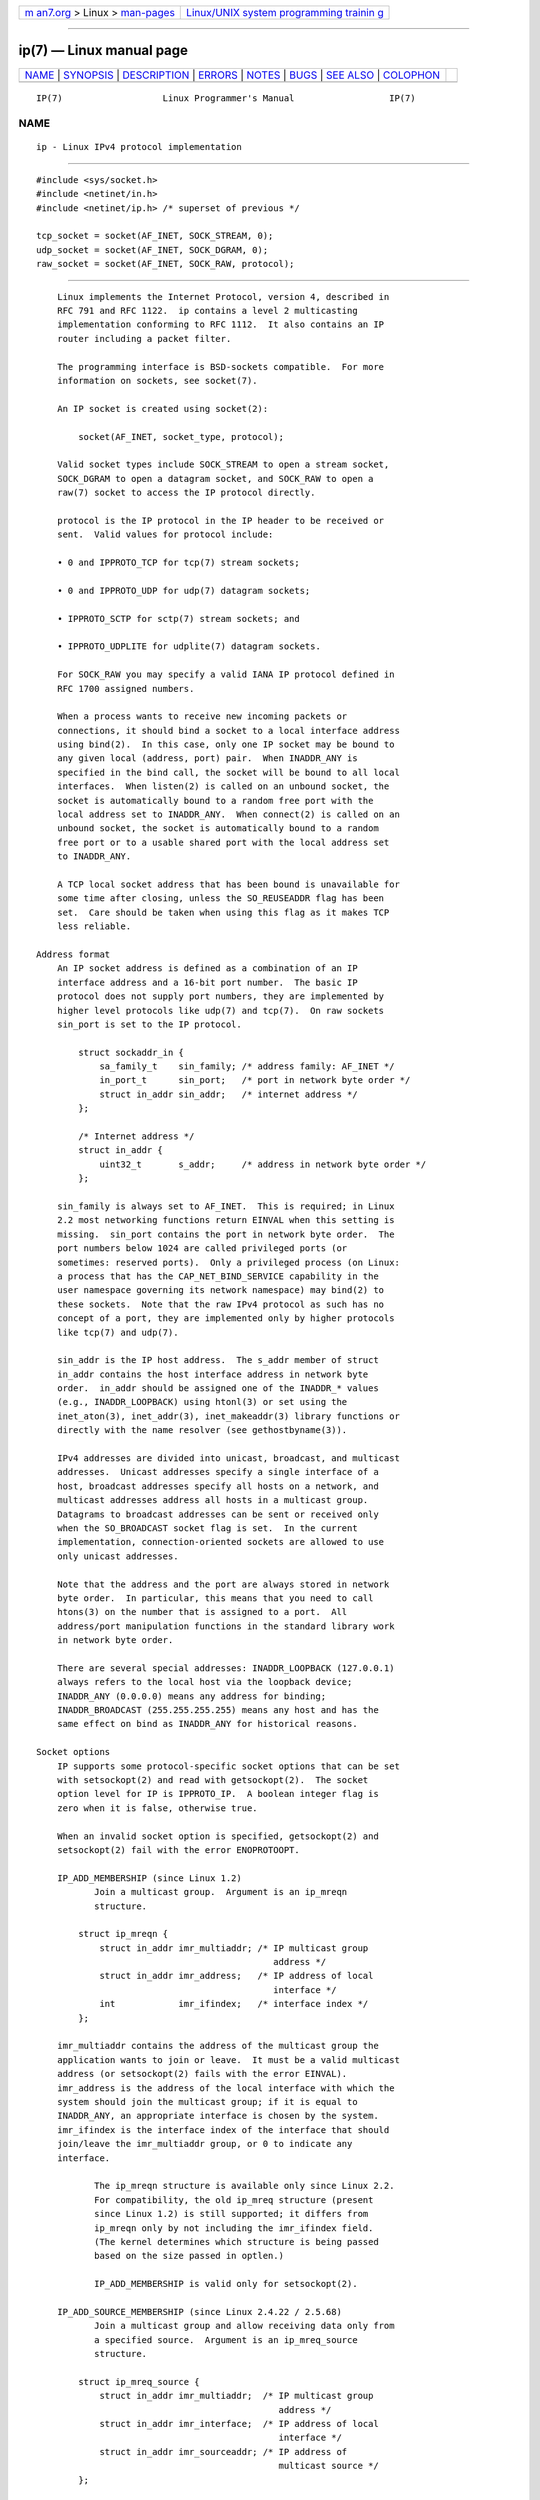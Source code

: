 .. container:: page-top

.. container:: nav-bar

   +----------------------------------+----------------------------------+
   | `m                               | `Linux/UNIX system programming   |
   | an7.org <../../../index.html>`__ | trainin                          |
   | > Linux >                        | g <http://man7.org/training/>`__ |
   | `man-pages <../index.html>`__    |                                  |
   +----------------------------------+----------------------------------+

--------------

ip(7) — Linux manual page
=========================

+-----------------------------------+-----------------------------------+
| `NAME <#NAME>`__ \|               |                                   |
| `SYNOPSIS <#SYNOPSIS>`__ \|       |                                   |
| `DESCRIPTION <#DESCRIPTION>`__ \| |                                   |
| `ERRORS <#ERRORS>`__ \|           |                                   |
| `NOTES <#NOTES>`__ \|             |                                   |
| `BUGS <#BUGS>`__ \|               |                                   |
| `SEE ALSO <#SEE_ALSO>`__ \|       |                                   |
| `COLOPHON <#COLOPHON>`__          |                                   |
+-----------------------------------+-----------------------------------+
| .. container:: man-search-box     |                                   |
+-----------------------------------+-----------------------------------+

::

   IP(7)                   Linux Programmer's Manual                  IP(7)

NAME
-------------------------------------------------

::

          ip - Linux IPv4 protocol implementation


---------------------------------------------------------

::

          #include <sys/socket.h>
          #include <netinet/in.h>
          #include <netinet/ip.h> /* superset of previous */

          tcp_socket = socket(AF_INET, SOCK_STREAM, 0);
          udp_socket = socket(AF_INET, SOCK_DGRAM, 0);
          raw_socket = socket(AF_INET, SOCK_RAW, protocol);


---------------------------------------------------------------

::

          Linux implements the Internet Protocol, version 4, described in
          RFC 791 and RFC 1122.  ip contains a level 2 multicasting
          implementation conforming to RFC 1112.  It also contains an IP
          router including a packet filter.

          The programming interface is BSD-sockets compatible.  For more
          information on sockets, see socket(7).

          An IP socket is created using socket(2):

              socket(AF_INET, socket_type, protocol);

          Valid socket types include SOCK_STREAM to open a stream socket,
          SOCK_DGRAM to open a datagram socket, and SOCK_RAW to open a
          raw(7) socket to access the IP protocol directly.

          protocol is the IP protocol in the IP header to be received or
          sent.  Valid values for protocol include:

          • 0 and IPPROTO_TCP for tcp(7) stream sockets;

          • 0 and IPPROTO_UDP for udp(7) datagram sockets;

          • IPPROTO_SCTP for sctp(7) stream sockets; and

          • IPPROTO_UDPLITE for udplite(7) datagram sockets.

          For SOCK_RAW you may specify a valid IANA IP protocol defined in
          RFC 1700 assigned numbers.

          When a process wants to receive new incoming packets or
          connections, it should bind a socket to a local interface address
          using bind(2).  In this case, only one IP socket may be bound to
          any given local (address, port) pair.  When INADDR_ANY is
          specified in the bind call, the socket will be bound to all local
          interfaces.  When listen(2) is called on an unbound socket, the
          socket is automatically bound to a random free port with the
          local address set to INADDR_ANY.  When connect(2) is called on an
          unbound socket, the socket is automatically bound to a random
          free port or to a usable shared port with the local address set
          to INADDR_ANY.

          A TCP local socket address that has been bound is unavailable for
          some time after closing, unless the SO_REUSEADDR flag has been
          set.  Care should be taken when using this flag as it makes TCP
          less reliable.

      Address format
          An IP socket address is defined as a combination of an IP
          interface address and a 16-bit port number.  The basic IP
          protocol does not supply port numbers, they are implemented by
          higher level protocols like udp(7) and tcp(7).  On raw sockets
          sin_port is set to the IP protocol.

              struct sockaddr_in {
                  sa_family_t    sin_family; /* address family: AF_INET */
                  in_port_t      sin_port;   /* port in network byte order */
                  struct in_addr sin_addr;   /* internet address */
              };

              /* Internet address */
              struct in_addr {
                  uint32_t       s_addr;     /* address in network byte order */
              };

          sin_family is always set to AF_INET.  This is required; in Linux
          2.2 most networking functions return EINVAL when this setting is
          missing.  sin_port contains the port in network byte order.  The
          port numbers below 1024 are called privileged ports (or
          sometimes: reserved ports).  Only a privileged process (on Linux:
          a process that has the CAP_NET_BIND_SERVICE capability in the
          user namespace governing its network namespace) may bind(2) to
          these sockets.  Note that the raw IPv4 protocol as such has no
          concept of a port, they are implemented only by higher protocols
          like tcp(7) and udp(7).

          sin_addr is the IP host address.  The s_addr member of struct
          in_addr contains the host interface address in network byte
          order.  in_addr should be assigned one of the INADDR_* values
          (e.g., INADDR_LOOPBACK) using htonl(3) or set using the
          inet_aton(3), inet_addr(3), inet_makeaddr(3) library functions or
          directly with the name resolver (see gethostbyname(3)).

          IPv4 addresses are divided into unicast, broadcast, and multicast
          addresses.  Unicast addresses specify a single interface of a
          host, broadcast addresses specify all hosts on a network, and
          multicast addresses address all hosts in a multicast group.
          Datagrams to broadcast addresses can be sent or received only
          when the SO_BROADCAST socket flag is set.  In the current
          implementation, connection-oriented sockets are allowed to use
          only unicast addresses.

          Note that the address and the port are always stored in network
          byte order.  In particular, this means that you need to call
          htons(3) on the number that is assigned to a port.  All
          address/port manipulation functions in the standard library work
          in network byte order.

          There are several special addresses: INADDR_LOOPBACK (127.0.0.1)
          always refers to the local host via the loopback device;
          INADDR_ANY (0.0.0.0) means any address for binding;
          INADDR_BROADCAST (255.255.255.255) means any host and has the
          same effect on bind as INADDR_ANY for historical reasons.

      Socket options
          IP supports some protocol-specific socket options that can be set
          with setsockopt(2) and read with getsockopt(2).  The socket
          option level for IP is IPPROTO_IP.  A boolean integer flag is
          zero when it is false, otherwise true.

          When an invalid socket option is specified, getsockopt(2) and
          setsockopt(2) fail with the error ENOPROTOOPT.

          IP_ADD_MEMBERSHIP (since Linux 1.2)
                 Join a multicast group.  Argument is an ip_mreqn
                 structure.

              struct ip_mreqn {
                  struct in_addr imr_multiaddr; /* IP multicast group
                                                   address */
                  struct in_addr imr_address;   /* IP address of local
                                                   interface */
                  int            imr_ifindex;   /* interface index */
              };

          imr_multiaddr contains the address of the multicast group the
          application wants to join or leave.  It must be a valid multicast
          address (or setsockopt(2) fails with the error EINVAL).
          imr_address is the address of the local interface with which the
          system should join the multicast group; if it is equal to
          INADDR_ANY, an appropriate interface is chosen by the system.
          imr_ifindex is the interface index of the interface that should
          join/leave the imr_multiaddr group, or 0 to indicate any
          interface.

                 The ip_mreqn structure is available only since Linux 2.2.
                 For compatibility, the old ip_mreq structure (present
                 since Linux 1.2) is still supported; it differs from
                 ip_mreqn only by not including the imr_ifindex field.
                 (The kernel determines which structure is being passed
                 based on the size passed in optlen.)

                 IP_ADD_MEMBERSHIP is valid only for setsockopt(2).

          IP_ADD_SOURCE_MEMBERSHIP (since Linux 2.4.22 / 2.5.68)
                 Join a multicast group and allow receiving data only from
                 a specified source.  Argument is an ip_mreq_source
                 structure.

              struct ip_mreq_source {
                  struct in_addr imr_multiaddr;  /* IP multicast group
                                                    address */
                  struct in_addr imr_interface;  /* IP address of local
                                                    interface */
                  struct in_addr imr_sourceaddr; /* IP address of
                                                    multicast source */
              };

          The ip_mreq_source structure is similar to ip_mreqn described
          under IP_ADD_MEMBERSHIP.  The imr_multiaddr field contains the
          address of the multicast group the application wants to join or
          leave.  The imr_interface field is the address of the local
          interface with which the system should join the multicast group.
          Finally, the imr_sourceaddr field contains the address of the
          source the application wants to receive data from.

                 This option can be used multiple times to allow receiving
                 data from more than one source.

          IP_BIND_ADDRESS_NO_PORT (since Linux 4.2)
                 Inform the kernel to not reserve an ephemeral port when
                 using bind(2) with a port number of 0.  The port will
                 later be automatically chosen at connect(2) time, in a way
                 that allows sharing a source port as long as the 4-tuple
                 is unique.

          IP_BLOCK_SOURCE (since Linux 2.4.22 / 2.5.68)
                 Stop receiving multicast data from a specific source in a
                 given group.  This is valid only after the application has
                 subscribed to the multicast group using either
                 IP_ADD_MEMBERSHIP or IP_ADD_SOURCE_MEMBERSHIP.

                 Argument is an ip_mreq_source structure as described under
                 IP_ADD_SOURCE_MEMBERSHIP.

          IP_DROP_MEMBERSHIP (since Linux 1.2)
                 Leave a multicast group.  Argument is an ip_mreqn or
                 ip_mreq structure similar to IP_ADD_MEMBERSHIP.

          IP_DROP_SOURCE_MEMBERSHIP (since Linux 2.4.22 / 2.5.68)
                 Leave a source-specific group—that is, stop receiving data
                 from a given multicast group that come from a given
                 source.  If the application has subscribed to multiple
                 sources within the same group, data from the remaining
                 sources will still be delivered.  To stop receiving data
                 from all sources at once, use IP_DROP_MEMBERSHIP.

                 Argument is an ip_mreq_source structure as described under
                 IP_ADD_SOURCE_MEMBERSHIP.

          IP_FREEBIND (since Linux 2.4)
                 If enabled, this boolean option allows binding to an IP
                 address that is nonlocal or does not (yet) exist.  This
                 permits listening on a socket, without requiring the
                 underlying network interface or the specified dynamic IP
                 address to be up at the time that the application is
                 trying to bind to it.  This option is the per-socket
                 equivalent of the ip_nonlocal_bind /proc interface
                 described below.

          IP_HDRINCL (since Linux 2.0)
                 If enabled, the user supplies an IP header in front of the
                 user data.  Valid only for SOCK_RAW sockets; see raw(7)
                 for more information.  When this flag is enabled, the
                 values set by IP_OPTIONS, IP_TTL, and IP_TOS are ignored.

          IP_MSFILTER (since Linux 2.4.22 / 2.5.68)
                 This option provides access to the advanced full-state
                 filtering API.  Argument is an ip_msfilter structure.

              struct ip_msfilter {
                  struct in_addr imsf_multiaddr; /* IP multicast group
                                                    address */
                  struct in_addr imsf_interface; /* IP address of local
                                                    interface */
                  uint32_t       imsf_fmode;     /* Filter-mode */

                  uint32_t       imsf_numsrc;    /* Number of sources in
                                                    the following array */
                  struct in_addr imsf_slist[1];  /* Array of source
                                                    addresses */
              };

          There are two macros, MCAST_INCLUDE and MCAST_EXCLUDE, which can
          be used to specify the filtering mode.  Additionally, the
          IP_MSFILTER_SIZE(n) macro exists to determine how much memory is
          needed to store ip_msfilter structure with n sources in the
          source list.

                 For the full description of multicast source filtering
                 refer to RFC 3376.

          IP_MTU (since Linux 2.2)
                 Retrieve the current known path MTU of the current socket.
                 Returns an integer.

                 IP_MTU is valid only for getsockopt(2) and can be employed
                 only when the socket has been connected.

          IP_MTU_DISCOVER (since Linux 2.2)
                 Set or receive the Path MTU Discovery setting for a
                 socket.  When enabled, Linux will perform Path MTU
                 Discovery as defined in RFC 1191 on SOCK_STREAM sockets.
                 For non-SOCK_STREAM sockets, IP_PMTUDISC_DO forces the
                 don't-fragment flag to be set on all outgoing packets.  It
                 is the user's responsibility to packetize the data in MTU-
                 sized chunks and to do the retransmits if necessary.  The
                 kernel will reject (with EMSGSIZE) datagrams that are
                 bigger than the known path MTU.  IP_PMTUDISC_WANT will
                 fragment a datagram if needed according to the path MTU,
                 or will set the don't-fragment flag otherwise.

                 The system-wide default can be toggled between
                 IP_PMTUDISC_WANT and IP_PMTUDISC_DONT by writing
                 (respectively, zero and nonzero values) to the
                 /proc/sys/net/ipv4/ip_no_pmtu_disc file.

                 Path MTU discovery value   Meaning
                 IP_PMTUDISC_WANT           Use per-route settings.
                 IP_PMTUDISC_DONT           Never do Path MTU Discovery.
                 IP_PMTUDISC_DO             Always do Path MTU Discovery.
                 IP_PMTUDISC_PROBE          Set DF but ignore Path MTU.

                 When PMTU discovery is enabled, the kernel automatically
                 keeps track of the path MTU per destination host.  When it
                 is connected to a specific peer with connect(2), the
                 currently known path MTU can be retrieved conveniently
                 using the IP_MTU socket option (e.g., after an EMSGSIZE
                 error occurred).  The path MTU may change over time.  For
                 connectionless sockets with many destinations, the new MTU
                 for a given destination can also be accessed using the
                 error queue (see IP_RECVERR).  A new error will be queued
                 for every incoming MTU update.

                 While MTU discovery is in progress, initial packets from
                 datagram sockets may be dropped.  Applications using UDP
                 should be aware of this and not take it into account for
                 their packet retransmit strategy.

                 To bootstrap the path MTU discovery process on unconnected
                 sockets, it is possible to start with a big datagram size
                 (headers up to 64 kilobytes long) and let it shrink by
                 updates of the path MTU.

                 To get an initial estimate of the path MTU, connect a
                 datagram socket to the destination address using
                 connect(2) and retrieve the MTU by calling getsockopt(2)
                 with the IP_MTU option.

                 It is possible to implement RFC 4821 MTU probing with
                 SOCK_DGRAM or SOCK_RAW sockets by setting a value of
                 IP_PMTUDISC_PROBE (available since Linux 2.6.22).  This is
                 also particularly useful for diagnostic tools such as
                 tracepath(8) that wish to deliberately send probe packets
                 larger than the observed Path MTU.

          IP_MULTICAST_ALL (since Linux 2.6.31)
                 This option can be used to modify the delivery policy of
                 multicast messages to sockets bound to the wildcard
                 INADDR_ANY address.  The argument is a boolean integer
                 (defaults to 1).  If set to 1, the socket will receive
                 messages from all the groups that have been joined
                 globally on the whole system.  Otherwise, it will deliver
                 messages only from the groups that have been explicitly
                 joined (for example via the IP_ADD_MEMBERSHIP option) on
                 this particular socket.

          IP_MULTICAST_IF (since Linux 1.2)
                 Set the local device for a multicast socket.  The argument
                 for setsockopt(2) is an ip_mreqn or (since Linux 3.5)
                 ip_mreq structure similar to IP_ADD_MEMBERSHIP, or an
                 in_addr structure.  (The kernel determines which structure
                 is being passed based on the size passed in optlen.)  For
                 getsockopt(2), the argument is an in_addr structure.

          IP_MULTICAST_LOOP (since Linux 1.2)
                 Set or read a boolean integer argument that determines
                 whether sent multicast packets should be looped back to
                 the local sockets.

          IP_MULTICAST_TTL (since Linux 1.2)
                 Set or read the time-to-live value of outgoing multicast
                 packets for this socket.  It is very important for
                 multicast packets to set the smallest TTL possible.  The
                 default is 1 which means that multicast packets don't
                 leave the local network unless the user program explicitly
                 requests it.  Argument is an integer.

          IP_NODEFRAG (since Linux 2.6.36)
                 If enabled (argument is nonzero), the reassembly of
                 outgoing packets is disabled in the netfilter layer.  The
                 argument is an integer.

                 This option is valid only for SOCK_RAW sockets.

          IP_OPTIONS (since Linux 2.0)
                 Set or get the IP options to be sent with every packet
                 from this socket.  The arguments are a pointer to a memory
                 buffer containing the options and the option length.  The
                 setsockopt(2) call sets the IP options associated with a
                 socket.  The maximum option size for IPv4 is 40 bytes.
                 See RFC 791 for the allowed options.  When the initial
                 connection request packet for a SOCK_STREAM socket
                 contains IP options, the IP options will be set
                 automatically to the options from the initial packet with
                 routing headers reversed.  Incoming packets are not
                 allowed to change options after the connection is
                 established.  The processing of all incoming source
                 routing options is disabled by default and can be enabled
                 by using the accept_source_route /proc interface.  Other
                 options like timestamps are still handled.  For datagram
                 sockets, IP options can be set only by the local user.
                 Calling getsockopt(2) with IP_OPTIONS puts the current IP
                 options used for sending into the supplied buffer.

          IP_PASSSEC (since Linux 2.6.17)
                 If labeled IPSEC or NetLabel is configured on the sending
                 and receiving hosts, this option enables receiving of the
                 security context of the peer socket in an ancillary
                 message of type SCM_SECURITY retrieved using recvmsg(2).
                 This option is supported only for UDP sockets; for TCP or
                 SCTP sockets, see the description of the SO_PEERSEC option
                 below.

                 The value given as an argument to setsockopt(2) and
                 returned as the result of getsockopt(2) is an integer
                 boolean flag.

                 The security context returned in the SCM_SECURITY
                 ancillary message is of the same format as the one
                 described under the SO_PEERSEC option below.

                 Note: the reuse of the SCM_SECURITY message type for the
                 IP_PASSSEC socket option was likely a mistake, since other
                 IP control messages use their own numbering scheme in the
                 IP namespace and often use the socket option value as the
                 message type.  There is no conflict currently since the IP
                 option with the same value as SCM_SECURITY is IP_HDRINCL
                 and this is never used for a control message type.

          IP_PKTINFO (since Linux 2.2)
                 Pass an IP_PKTINFO ancillary message that contains a
                 pktinfo structure that supplies some information about the
                 incoming packet.  This works only for datagram oriented
                 sockets.  The argument is a flag that tells the socket
                 whether the IP_PKTINFO message should be passed or not.
                 The message itself can be sent/retrieved only as a control
                 message with a packet using recvmsg(2) or sendmsg(2).

                     struct in_pktinfo {
                         unsigned int   ipi_ifindex;  /* Interface index */
                         struct in_addr ipi_spec_dst; /* Local address */
                         struct in_addr ipi_addr;     /* Header Destination
                                                         address */
                     };

                 ipi_ifindex is the unique index of the interface the
                 packet was received on.  ipi_spec_dst is the local address
                 of the packet and ipi_addr is the destination address in
                 the packet header.  If IP_PKTINFO is passed to sendmsg(2)
                 and ipi_spec_dst is not zero, then it is used as the local
                 source address for the routing table lookup and for
                 setting up IP source route options.  When ipi_ifindex is
                 not zero, the primary local address of the interface
                 specified by the index overwrites ipi_spec_dst for the
                 routing table lookup.

          IP_RECVERR (since Linux 2.2)
                 Enable extended reliable error message passing.  When
                 enabled on a datagram socket, all generated errors will be
                 queued in a per-socket error queue.  When the user
                 receives an error from a socket operation, the errors can
                 be received by calling recvmsg(2) with the MSG_ERRQUEUE
                 flag set.  The sock_extended_err structure describing the
                 error will be passed in an ancillary message with the type
                 IP_RECVERR and the level IPPROTO_IP.  This is useful for
                 reliable error handling on unconnected sockets.  The
                 received data portion of the error queue contains the
                 error packet.

                 The IP_RECVERR control message contains a
                 sock_extended_err structure:

                     #define SO_EE_ORIGIN_NONE    0
                     #define SO_EE_ORIGIN_LOCAL   1
                     #define SO_EE_ORIGIN_ICMP    2
                     #define SO_EE_ORIGIN_ICMP6   3

                     struct sock_extended_err {
                         uint32_t ee_errno;   /* error number */
                         uint8_t  ee_origin;  /* where the error originated */
                         uint8_t  ee_type;    /* type */
                         uint8_t  ee_code;    /* code */
                         uint8_t  ee_pad;
                         uint32_t ee_info;    /* additional information */
                         uint32_t ee_data;    /* other data */
                         /* More data may follow */
                     };

                     struct sockaddr *SO_EE_OFFENDER(struct sock_extended_err *);

                 ee_errno contains the errno number of the queued error.
                 ee_origin is the origin code of where the error
                 originated.  The other fields are protocol-specific.  The
                 macro SO_EE_OFFENDER returns a pointer to the address of
                 the network object where the error originated from given a
                 pointer to the ancillary message.  If this address is not
                 known, the sa_family member of the sockaddr contains
                 AF_UNSPEC and the other fields of the sockaddr are
                 undefined.

                 IP uses the sock_extended_err structure as follows:
                 ee_origin is set to SO_EE_ORIGIN_ICMP for errors received
                 as an ICMP packet, or SO_EE_ORIGIN_LOCAL for locally
                 generated errors.  Unknown values should be ignored.
                 ee_type and ee_code are set from the type and code fields
                 of the ICMP header.  ee_info contains the discovered MTU
                 for EMSGSIZE errors.  The message also contains the
                 sockaddr_in of the node caused the error, which can be
                 accessed with the SO_EE_OFFENDER macro.  The sin_family
                 field of the SO_EE_OFFENDER address is AF_UNSPEC when the
                 source was unknown.  When the error originated from the
                 network, all IP options (IP_OPTIONS, IP_TTL, etc.) enabled
                 on the socket and contained in the error packet are passed
                 as control messages.  The payload of the packet causing
                 the error is returned as normal payload.  Note that TCP
                 has no error queue; MSG_ERRQUEUE is not permitted on
                 SOCK_STREAM sockets.  IP_RECVERR is valid for TCP, but all
                 errors are returned by socket function return or SO_ERROR
                 only.

                 For raw sockets, IP_RECVERR enables passing of all
                 received ICMP errors to the application, otherwise errors
                 are reported only on connected sockets

                 It sets or retrieves an integer boolean flag.  IP_RECVERR
                 defaults to off.

          IP_RECVOPTS (since Linux 2.2)
                 Pass all incoming IP options to the user in a IP_OPTIONS
                 control message.  The routing header and other options are
                 already filled in for the local host.  Not supported for
                 SOCK_STREAM sockets.

          IP_RECVORIGDSTADDR (since Linux 2.6.29)
                 This boolean option enables the IP_ORIGDSTADDR ancillary
                 message in recvmsg(2), in which the kernel returns the
                 original destination address of the datagram being
                 received.  The ancillary message contains a struct
                 sockaddr_in.

          IP_RECVTOS (since Linux 2.2)
                 If enabled, the IP_TOS ancillary message is passed with
                 incoming packets.  It contains a byte which specifies the
                 Type of Service/Precedence field of the packet header.
                 Expects a boolean integer flag.

          IP_RECVTTL (since Linux 2.2)
                 When this flag is set, pass a IP_TTL control message with
                 the time-to-live field of the received packet as a 32 bit
                 integer.  Not supported for SOCK_STREAM sockets.

          IP_RETOPTS (since Linux 2.2)
                 Identical to IP_RECVOPTS, but returns raw unprocessed
                 options with timestamp and route record options not filled
                 in for this hop.

          IP_ROUTER_ALERT (since Linux 2.2)
                 Pass all to-be forwarded packets with the IP Router Alert
                 option set to this socket.  Valid only for raw sockets.
                 This is useful, for instance, for user-space RSVP daemons.
                 The tapped packets are not forwarded by the kernel; it is
                 the user's responsibility to send them out again.  Socket
                 binding is ignored, such packets are filtered only by
                 protocol.  Expects an integer flag.

          IP_TOS (since Linux 1.0)
                 Set or receive the Type-Of-Service (TOS) field that is
                 sent with every IP packet originating from this socket.
                 It is used to prioritize packets on the network.  TOS is a
                 byte.  There are some standard TOS flags defined:
                 IPTOS_LOWDELAY to minimize delays for interactive traffic,
                 IPTOS_THROUGHPUT to optimize throughput, IPTOS_RELIABILITY
                 to optimize for reliability, IPTOS_MINCOST should be used
                 for "filler data" where slow transmission doesn't matter.
                 At most one of these TOS values can be specified.  Other
                 bits are invalid and shall be cleared.  Linux sends
                 IPTOS_LOWDELAY datagrams first by default, but the exact
                 behavior depends on the configured queueing discipline.
                 Some high-priority levels may require superuser privileges
                 (the CAP_NET_ADMIN capability).

          IP_TRANSPARENT (since Linux 2.6.24)
                 Setting this boolean option enables transparent proxying
                 on this socket.  This socket option allows the calling
                 application to bind to a nonlocal IP address and operate
                 both as a client and a server with the foreign address as
                 the local endpoint.  NOTE: this requires that routing be
                 set up in a way that packets going to the foreign address
                 are routed through the TProxy box (i.e., the system
                 hosting the application that employs the IP_TRANSPARENT
                 socket option).  Enabling this socket option requires
                 superuser privileges (the CAP_NET_ADMIN capability).

                 TProxy redirection with the iptables TPROXY target also
                 requires that this option be set on the redirected socket.

          IP_TTL (since Linux 1.0)
                 Set or retrieve the current time-to-live field that is
                 used in every packet sent from this socket.

          IP_UNBLOCK_SOURCE (since Linux 2.4.22 / 2.5.68)
                 Unblock previously blocked multicast source.  Returns
                 EADDRNOTAVAIL when given source is not being blocked.

                 Argument is an ip_mreq_source structure as described under
                 IP_ADD_SOURCE_MEMBERSHIP.

          SO_PEERSEC (since Linux 2.6.17)
                 If labeled IPSEC or NetLabel is configured on both the
                 sending and receiving hosts, this read-only socket option
                 returns the security context of the peer socket connected
                 to this socket.  By default, this will be the same as the
                 security context of the process that created the peer
                 socket unless overridden by the policy or by a process
                 with the required permissions.

                 The argument to getsockopt(2) is a pointer to a buffer of
                 the specified length in bytes into which the security
                 context string will be copied.  If the buffer length is
                 less than the length of the security context string, then
                 getsockopt(2) returns -1, sets errno to ERANGE, and
                 returns the required length via optlen.  The caller should
                 allocate at least NAME_MAX bytes for the buffer initially,
                 although this is not guaranteed to be sufficient.
                 Resizing the buffer to the returned length and retrying
                 may be necessary.

                 The security context string may include a terminating null
                 character in the returned length, but is not guaranteed to
                 do so: a security context "foo" might be represented as
                 either {'f','o','o'} of length 3 or {'f','o','o','\0'} of
                 length 4, which are considered to be interchangeable.  The
                 string is printable, does not contain non-terminating null
                 characters, and is in an unspecified encoding (in
                 particular, it is not guaranteed to be ASCII or UTF-8).

                 The use of this option for sockets in the AF_INET address
                 family is supported since Linux 2.6.17 for TCP sockets,
                 and since Linux 4.17 for SCTP sockets.

                 For SELinux, NetLabel conveys only the MLS portion of the
                 security context of the peer across the wire, defaulting
                 the rest of the security context to the values defined in
                 the policy for the netmsg initial security identifier
                 (SID).  However, NetLabel can be configured to pass full
                 security contexts over loopback.  Labeled IPSEC always
                 passes full security contexts as part of establishing the
                 security association (SA) and looks them up based on the
                 association for each packet.

      /proc interfaces
          The IP protocol supports a set of /proc interfaces to configure
          some global parameters.  The parameters can be accessed by
          reading or writing files in the directory /proc/sys/net/ipv4/.
          Interfaces described as Boolean take an integer value, with a
          nonzero value ("true") meaning that the corresponding option is
          enabled, and a zero value ("false") meaning that the option is
          disabled.

          ip_always_defrag (Boolean; since Linux 2.2.13)
                 [New with kernel 2.2.13; in earlier kernel versions this
                 feature was controlled at compile time by the
                 CONFIG_IP_ALWAYS_DEFRAG option; this option is not present
                 in 2.4.x and later]

                 When this boolean flag is enabled (not equal 0), incoming
                 fragments (parts of IP packets that arose when some host
                 between origin and destination decided that the packets
                 were too large and cut them into pieces) will be
                 reassembled (defragmented) before being processed, even if
                 they are about to be forwarded.

                 Enable only if running either a firewall that is the sole
                 link to your network or a transparent proxy; never ever
                 use it for a normal router or host.  Otherwise, fragmented
                 communication can be disturbed if the fragments travel
                 over different links.  Defragmentation also has a large
                 memory and CPU time cost.

                 This is automagically turned on when masquerading or
                 transparent proxying are configured.

          ip_autoconfig (since Linux 2.2 to 2.6.17)
                 Not documented.

          ip_default_ttl (integer; default: 64; since Linux 2.2)
                 Set the default time-to-live value of outgoing packets.
                 This can be changed per socket with the IP_TTL option.

          ip_dynaddr (Boolean; default: disabled; since Linux 2.0.31)
                 Enable dynamic socket address and masquerading entry
                 rewriting on interface address change.  This is useful for
                 dialup interface with changing IP addresses.  0 means no
                 rewriting, 1 turns it on and 2 enables verbose mode.

          ip_forward (Boolean; default: disabled; since Linux 1.2)
                 Enable IP forwarding with a boolean flag.  IP forwarding
                 can be also set on a per-interface basis.

          ip_local_port_range (since Linux 2.2)
                 This file contains two integers that define the default
                 local port range allocated to sockets that are not
                 explicitly bound to a port number—that is, the range used
                 for ephemeral ports.  An ephemeral port is allocated to a
                 socket in the following circumstances:

                 *  the port number in a socket address is specified as 0
                    when calling bind(2);

                 *  listen(2) is called on a stream socket that was not
                    previously bound;

                 *  connect(2) was called on a socket that was not
                    previously bound;

                 *  sendto(2) is called on a datagram socket that was not
                    previously bound.

                 Allocation of ephemeral ports starts with the first number
                 in ip_local_port_range and ends with the second number.
                 If the range of ephemeral ports is exhausted, then the
                 relevant system call returns an error (but see BUGS).

                 Note that the port range in ip_local_port_range should not
                 conflict with the ports used by masquerading (although the
                 case is handled).  Also, arbitrary choices may cause
                 problems with some firewall packet filters that make
                 assumptions about the local ports in use.  The first
                 number should be at least greater than 1024, or better,
                 greater than 4096, to avoid clashes with well known ports
                 and to minimize firewall problems.

          ip_no_pmtu_disc (Boolean; default: disabled; since Linux 2.2)
                 If enabled, don't do Path MTU Discovery for TCP sockets by
                 default.  Path MTU discovery may fail if misconfigured
                 firewalls (that drop all ICMP packets) or misconfigured
                 interfaces (e.g., a point-to-point link where the both
                 ends don't agree on the MTU) are on the path.  It is
                 better to fix the broken routers on the path than to turn
                 off Path MTU Discovery globally, because not doing it
                 incurs a high cost to the network.

          ip_nonlocal_bind (Boolean; default: disabled; since Linux 2.4)
                 If set, allows processes to bind(2) to nonlocal IP
                 addresses, which can be quite useful, but may break some
                 applications.

          ip6frag_time (integer; default: 30)
                 Time in seconds to keep an IPv6 fragment in memory.

          ip6frag_secret_interval (integer; default: 600)
                 Regeneration interval (in seconds) of the hash secret (or
                 lifetime for the hash secret) for IPv6 fragments.

          ipfrag_high_thresh (integer), ipfrag_low_thresh (integer)
                 If the amount of queued IP fragments reaches
                 ipfrag_high_thresh, the queue is pruned down to
                 ipfrag_low_thresh.  Contains an integer with the number of
                 bytes.

          neigh/*
                 See arp(7).

      Ioctls
          All ioctls described in socket(7) apply to ip.

          Ioctls to configure generic device parameters are described in
          netdevice(7).


-----------------------------------------------------

::

          EACCES The user tried to execute an operation without the
                 necessary permissions.  These include: sending a packet to
                 a broadcast address without having the SO_BROADCAST flag
                 set; sending a packet via a prohibit route; modifying
                 firewall settings without superuser privileges (the
                 CAP_NET_ADMIN capability); binding to a privileged port
                 without superuser privileges (the CAP_NET_BIND_SERVICE
                 capability).

          EADDRINUSE
                 Tried to bind to an address already in use.

          EADDRNOTAVAIL
                 A nonexistent interface was requested or the requested
                 source address was not local.

          EAGAIN Operation on a nonblocking socket would block.

          EALREADY
                 A connection operation on a nonblocking socket is already
                 in progress.

          ECONNABORTED
                 A connection was closed during an accept(2).

          EHOSTUNREACH
                 No valid routing table entry matches the destination
                 address.  This error can be caused by an ICMP message from
                 a remote router or for the local routing table.

          EINVAL Invalid argument passed.  For send operations this can be
                 caused by sending to a blackhole route.

          EISCONN
                 connect(2) was called on an already connected socket.

          EMSGSIZE
                 Datagram is bigger than an MTU on the path and it cannot
                 be fragmented.

          ENOBUFS, ENOMEM
                 Not enough free memory.  This often means that the memory
                 allocation is limited by the socket buffer limits, not by
                 the system memory, but this is not 100% consistent.

          ENOENT SIOCGSTAMP was called on a socket where no packet arrived.

          ENOPKG A kernel subsystem was not configured.

          ENOPROTOOPT and EOPNOTSUPP
                 Invalid socket option passed.

          ENOTCONN
                 The operation is defined only on a connected socket, but
                 the socket wasn't connected.

          EPERM  User doesn't have permission to set high priority, change
                 configuration, or send signals to the requested process or
                 group.

          EPIPE  The connection was unexpectedly closed or shut down by the
                 other end.

          ESOCKTNOSUPPORT
                 The socket is not configured or an unknown socket type was
                 requested.

          Other errors may be generated by the overlaying protocols; see
          tcp(7), raw(7), udp(7), and socket(7).


---------------------------------------------------

::

          IP_FREEBIND, IP_MSFILTER, IP_MTU, IP_MTU_DISCOVER,
          IP_RECVORIGDSTADDR, IP_PASSSEC, IP_PKTINFO, IP_RECVERR,
          IP_ROUTER_ALERT, and IP_TRANSPARENT are Linux-specific.

          Be very careful with the SO_BROADCAST option - it is not
          privileged in Linux.  It is easy to overload the network with
          careless broadcasts.  For new application protocols it is better
          to use a multicast group instead of broadcasting.  Broadcasting
          is discouraged.

          Some other BSD sockets implementations provide IP_RCVDSTADDR and
          IP_RECVIF socket options to get the destination address and the
          interface of received datagrams.  Linux has the more general
          IP_PKTINFO for the same task.

          Some BSD sockets implementations also provide an IP_RECVTTL
          option, but an ancillary message with type IP_RECVTTL is passed
          with the incoming packet.  This is different from the IP_TTL
          option used in Linux.

          Using the SOL_IP socket options level isn't portable; BSD-based
          stacks use the IPPROTO_IP level.

          INADDR_ANY (0.0.0.0) and INADDR_BROADCAST (255.255.255.255) are
          byte-order-neutral.
           This means htonl(3) has no effect on them.

      Compatibility
          For compatibility with Linux 2.0, the obsolete socket(AF_INET,
          SOCK_PACKET, protocol) syntax is still supported to open a
          packet(7) socket.  This is deprecated and should be replaced by
          socket(AF_PACKET, SOCK_RAW, protocol) instead.  The main
          difference is the new sockaddr_ll address structure for generic
          link layer information instead of the old sockaddr_pkt.


-------------------------------------------------

::

          There are too many inconsistent error values.

          The error used to diagnose exhaustion of the ephemeral port range
          differs across the various system calls (connect(2), bind(2),
          listen(2), sendto(2)) that can assign ephemeral ports.

          The ioctls to configure IP-specific interface options and ARP
          tables are not described.

          Receiving the original destination address with MSG_ERRQUEUE in
          msg_name by recvmsg(2) does not work in some 2.2 kernels.


---------------------------------------------------------

::

          recvmsg(2), sendmsg(2), byteorder(3), capabilities(7), icmp(7),
          ipv6(7), netdevice(7), netlink(7), raw(7), socket(7), tcp(7),
          udp(7), ip(8)

          The kernel source file Documentation/networking/ip-sysctl.txt.

          RFC 791 for the original IP specification.  RFC 1122 for the IPv4
          host requirements.  RFC 1812 for the IPv4 router requirements.

COLOPHON
---------------------------------------------------------

::

          This page is part of release 5.13 of the Linux man-pages project.
          A description of the project, information about reporting bugs,
          and the latest version of this page, can be found at
          https://www.kernel.org/doc/man-pages/.

   Linux                          2021-03-22                          IP(7)

--------------

Pages that refer to this page: `bind(2) <../man2/bind.2.html>`__, 
`connect(2) <../man2/connect.2.html>`__, 
`getpeername(2) <../man2/getpeername.2.html>`__, 
`getsockname(2) <../man2/getsockname.2.html>`__, 
`getsockopt(2) <../man2/getsockopt.2.html>`__, 
`listen(2) <../man2/listen.2.html>`__, 
`recv(2) <../man2/recv.2.html>`__,  `send(2) <../man2/send.2.html>`__, 
`socket(2) <../man2/socket.2.html>`__, 
`getaddrinfo(3) <../man3/getaddrinfo.3.html>`__, 
`getaddrinfo_a(3) <../man3/getaddrinfo_a.3.html>`__, 
`sctp_connectx(3) <../man3/sctp_connectx.3.html>`__, 
`sd_is_fifo(3) <../man3/sd_is_fifo.3.html>`__, 
`proc(5) <../man5/proc.5.html>`__, 
`systemd.socket(5) <../man5/systemd.socket.5.html>`__, 
`address_families(7) <../man7/address_families.7.html>`__, 
`arp(7) <../man7/arp.7.html>`__,  `icmp(7) <../man7/icmp.7.html>`__, 
`ipv6(7) <../man7/ipv6.7.html>`__, 
`netdevice(7) <../man7/netdevice.7.html>`__, 
`packet(7) <../man7/packet.7.html>`__, 
`raw(7) <../man7/raw.7.html>`__, 
`rtnetlink(7) <../man7/rtnetlink.7.html>`__, 
`sctp(7) <../man7/sctp.7.html>`__, 
`socket(7) <../man7/socket.7.html>`__, 
`tcp(7) <../man7/tcp.7.html>`__,  `udp(7) <../man7/udp.7.html>`__, 
`udplite(7) <../man7/udplite.7.html>`__

--------------

`Copyright and license for this manual
page <../man7/ip.7.license.html>`__

--------------

.. container:: footer

   +-----------------------+-----------------------+-----------------------+
   | HTML rendering        |                       | |Cover of TLPI|       |
   | created 2021-08-27 by |                       |                       |
   | `Michael              |                       |                       |
   | Ker                   |                       |                       |
   | risk <https://man7.or |                       |                       |
   | g/mtk/index.html>`__, |                       |                       |
   | author of `The Linux  |                       |                       |
   | Programming           |                       |                       |
   | Interface <https:     |                       |                       |
   | //man7.org/tlpi/>`__, |                       |                       |
   | maintainer of the     |                       |                       |
   | `Linux man-pages      |                       |                       |
   | project <             |                       |                       |
   | https://www.kernel.or |                       |                       |
   | g/doc/man-pages/>`__. |                       |                       |
   |                       |                       |                       |
   | For details of        |                       |                       |
   | in-depth **Linux/UNIX |                       |                       |
   | system programming    |                       |                       |
   | training courses**    |                       |                       |
   | that I teach, look    |                       |                       |
   | `here <https://ma     |                       |                       |
   | n7.org/training/>`__. |                       |                       |
   |                       |                       |                       |
   | Hosting by `jambit    |                       |                       |
   | GmbH                  |                       |                       |
   | <https://www.jambit.c |                       |                       |
   | om/index_en.html>`__. |                       |                       |
   +-----------------------+-----------------------+-----------------------+

--------------

.. container:: statcounter

   |Web Analytics Made Easy - StatCounter|

.. |Cover of TLPI| image:: https://man7.org/tlpi/cover/TLPI-front-cover-vsmall.png
   :target: https://man7.org/tlpi/
.. |Web Analytics Made Easy - StatCounter| image:: https://c.statcounter.com/7422636/0/9b6714ff/1/
   :class: statcounter
   :target: https://statcounter.com/

